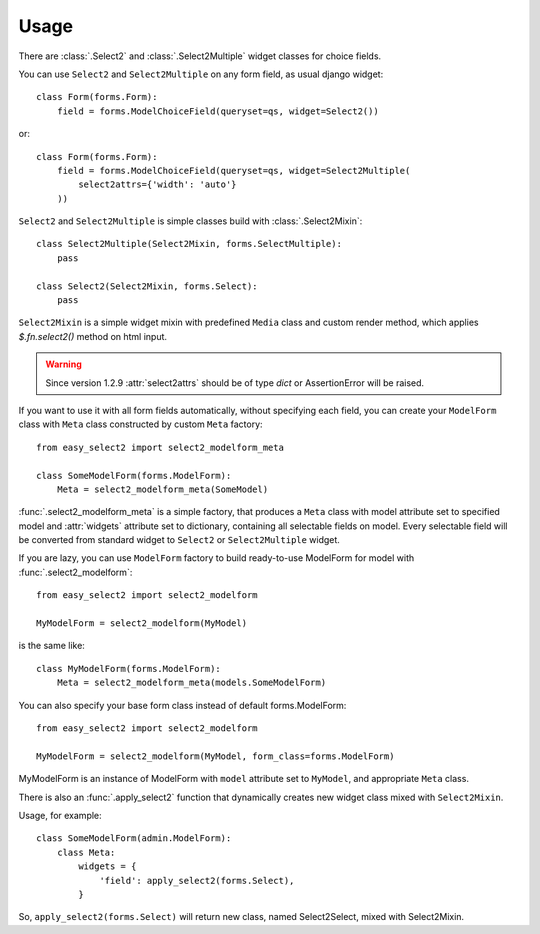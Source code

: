 Usage
-----

There are :class:`.Select2` and
:class:`.Select2Multiple` widget classes for choice fields.

You can use ``Select2`` and ``Select2Multiple`` on any form field,
as usual django widget::

    class Form(forms.Form):
        field = forms.ModelChoiceField(queryset=qs, widget=Select2())

or::

    class Form(forms.Form):
        field = forms.ModelChoiceField(queryset=qs, widget=Select2Multiple(
            select2attrs={'width': 'auto'}
        ))

``Select2`` and ``Select2Multiple`` is simple classes build with
:class:`.Select2Mixin`::

    class Select2Multiple(Select2Mixin, forms.SelectMultiple):
        pass

    class Select2(Select2Mixin, forms.Select):
        pass

``Select2Mixin`` is a simple widget mixin with predefined ``Media``
class and custom render method, which applies `$.fn.select2()`
method on html input.

.. WARNING::

    Since version 1.2.9 :attr:`select2attrs` should be of type `dict`
    or AssertionError will be raised.

If you want to use it with all form fields automatically, without
specifying each field, you can create your ``ModelForm`` class with
``Meta`` class constructed by custom ``Meta`` factory::

    from easy_select2 import select2_modelform_meta

    class SomeModelForm(forms.ModelForm):
        Meta = select2_modelform_meta(SomeModel)

:func:`.select2_modelform_meta` is a simple factory, that produces a
``Meta`` class with model attribute set to specified model and
:attr:`widgets` attribute set to dictionary, containing all selectable
fields on model.
Every selectable field will be converted from standard widget to
``Select2`` or ``Select2Multiple`` widget.

If you are lazy, you can use ``ModelForm`` factory to build ready-to-use
ModelForm for model with :func:`.select2_modelform`::

    from easy_select2 import select2_modelform

    MyModelForm = select2_modelform(MyModel)

is the same like::

    class MyModelForm(forms.ModelForm):
        Meta = select2_modelform_meta(models.SomeModelForm)

You can also specify your base form class instead of default
forms.ModelForm::

    from easy_select2 import select2_modelform

    MyModelForm = select2_modelform(MyModel, form_class=forms.ModelForm)

MyModelForm is an instance of ModelForm with ``model`` attribute
set to ``MyModel``, and appropriate ``Meta`` class.

There is also an :func:`.apply_select2` function that dynamically
creates new widget class mixed with ``Select2Mixin``.

Usage, for example::

    class SomeModelForm(admin.ModelForm):
        class Meta:
            widgets = {
                'field': apply_select2(forms.Select),
            }

So, ``apply_select2(forms.Select)`` will return new class, named
Select2Select, mixed with Select2Mixin.
